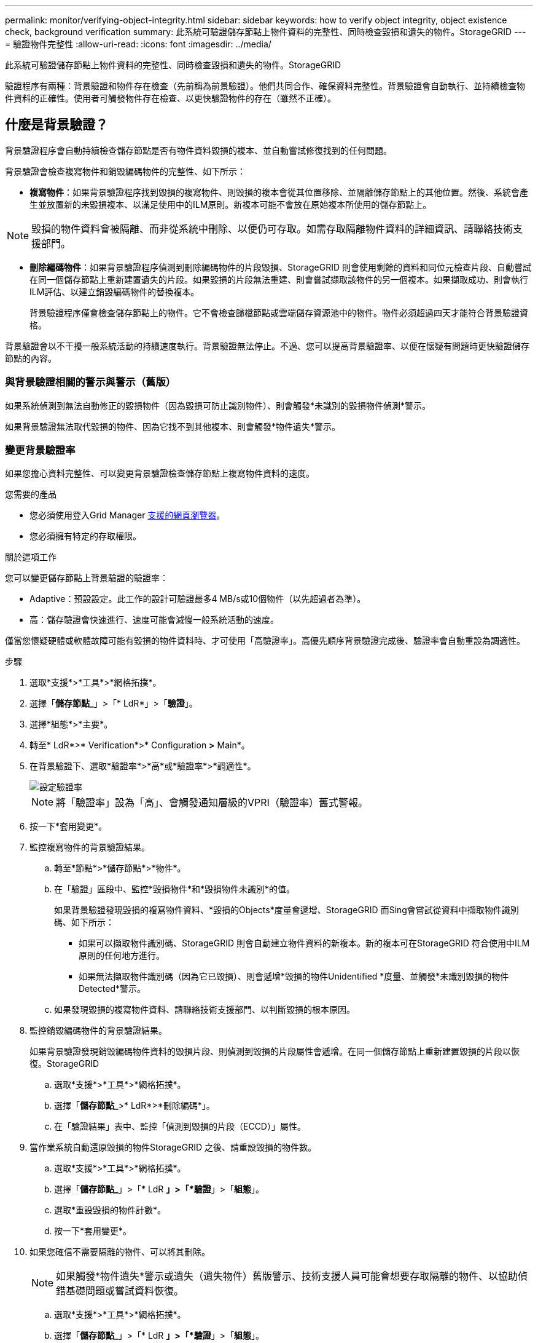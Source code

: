 ---
permalink: monitor/verifying-object-integrity.html 
sidebar: sidebar 
keywords: how to verify object integrity, object existence check, background verification 
summary: 此系統可驗證儲存節點上物件資料的完整性、同時檢查毀損和遺失的物件。StorageGRID 
---
= 驗證物件完整性
:allow-uri-read: 
:icons: font
:imagesdir: ../media/


[role="lead"]
此系統可驗證儲存節點上物件資料的完整性、同時檢查毀損和遺失的物件。StorageGRID

驗證程序有兩種：背景驗證和物件存在檢查（先前稱為前景驗證）。他們共同合作、確保資料完整性。背景驗證會自動執行、並持續檢查物件資料的正確性。使用者可觸發物件存在檢查、以更快驗證物件的存在（雖然不正確）。



== 什麼是背景驗證？

背景驗證程序會自動持續檢查儲存節點是否有物件資料毀損的複本、並自動嘗試修復找到的任何問題。

背景驗證會檢查複寫物件和銷毀編碼物件的完整性、如下所示：

* *複寫物件*：如果背景驗證程序找到毀損的複寫物件、則毀損的複本會從其位置移除、並隔離儲存節點上的其他位置。然後、系統會產生並放置新的未毀損複本、以滿足使用中的ILM原則。新複本可能不會放在原始複本所使用的儲存節點上。



NOTE: 毀損的物件資料會被隔離、而非從系統中刪除、以便仍可存取。如需存取隔離物件資料的詳細資訊、請聯絡技術支援部門。

* *刪除編碼物件*：如果背景驗證程序偵測到刪除編碼物件的片段毀損、StorageGRID 則會使用剩餘的資料和同位元檢查片段、自動嘗試在同一個儲存節點上重新建置遺失的片段。如果毀損的片段無法重建、則會嘗試擷取該物件的另一個複本。如果擷取成功、則會執行ILM評估、以建立銷毀編碼物件的替換複本。
+
背景驗證程序僅會檢查儲存節點上的物件。它不會檢查歸檔節點或雲端儲存資源池中的物件。物件必須超過四天才能符合背景驗證資格。



背景驗證會以不干擾一般系統活動的持續速度執行。背景驗證無法停止。不過、您可以提高背景驗證率、以便在懷疑有問題時更快驗證儲存節點的內容。



=== 與背景驗證相關的警示與警示（舊版）

如果系統偵測到無法自動修正的毀損物件（因為毀損可防止識別物件）、則會觸發*未識別的毀損物件偵測*警示。

如果背景驗證無法取代毀損的物件、因為它找不到其他複本、則會觸發*物件遺失*警示。



=== 變更背景驗證率

如果您擔心資料完整性、可以變更背景驗證檢查儲存節點上複寫物件資料的速度。

.您需要的產品
* 您必須使用登入Grid Manager xref:../admin/web-browser-requirements.adoc[支援的網頁瀏覽器]。
* 您必須擁有特定的存取權限。


.關於這項工作
您可以變更儲存節點上背景驗證的驗證率：

* Adaptive：預設設定。此工作的設計可驗證最多4 MB/s或10個物件（以先超過者為準）。
* 高：儲存驗證會快速進行、速度可能會減慢一般系統活動的速度。


僅當您懷疑硬體或軟體故障可能有毀損的物件資料時、才可使用「高驗證率」。高優先順序背景驗證完成後、驗證率會自動重設為調適性。

.步驟
. 選取*支援*>*工具*>*網格拓撲*。
. 選擇「*儲存節點_*」>「* LdR*」>「*驗證*」。
. 選擇*組態*>*主要*。
. 轉至* LdR*>* Verification*>* Configuration *>* Main*。
. 在背景驗證下、選取*驗證率*>*高*或*驗證率*>*調適性*。
+
image::../media/background_verification_rate.png[設定驗證率]

+

NOTE: 將「驗證率」設為「高」、會觸發通知層級的VPRI（驗證率）舊式警報。

. 按一下*套用變更*。
. 監控複寫物件的背景驗證結果。
+
.. 轉至*節點*>*儲存節點*>*物件*。
.. 在「驗證」區段中、監控*毀損物件*和*毀損物件未識別*的值。
+
如果背景驗證發現毀損的複寫物件資料、*毀損的Objects*度量會遞增、StorageGRID 而Sing會嘗試從資料中擷取物件識別碼、如下所示：

+
*** 如果可以擷取物件識別碼、StorageGRID 則會自動建立物件資料的新複本。新的複本可在StorageGRID 符合使用中ILM原則的任何地方進行。
*** 如果無法擷取物件識別碼（因為它已毀損）、則會遞增*毀損的物件Unidentified *度量、並觸發*未識別毀損的物件Detected*警示。


.. 如果發現毀損的複寫物件資料、請聯絡技術支援部門、以判斷毀損的根本原因。


. 監控銷毀編碼物件的背景驗證結果。
+
如果背景驗證發現銷毀編碼物件資料的毀損片段、則偵測到毀損的片段屬性會遞增。在同一個儲存節點上重新建置毀損的片段以恢復。StorageGRID

+
.. 選取*支援*>*工具*>*網格拓撲*。
.. 選擇「*儲存節點_*>* LdR*>*刪除編碼*」。
.. 在「驗證結果」表中、監控「偵測到毀損的片段（ECCD）」屬性。


. 當作業系統自動還原毀損的物件StorageGRID 之後、請重設毀損的物件數。
+
.. 選取*支援*>*工具*>*網格拓撲*。
.. 選擇「*儲存節點_*」>「* LdR *」>「*驗證*」>「*組態*」。
.. 選取*重設毀損的物件計數*。
.. 按一下*套用變更*。


. 如果您確信不需要隔離的物件、可以將其刪除。
+

NOTE: 如果觸發*物件遺失*警示或遺失（遺失物件）舊版警示、技術支援人員可能會想要存取隔離的物件、以協助偵錯基礎問題或嘗試資料恢復。

+
.. 選取*支援*>*工具*>*網格拓撲*。
.. 選擇「*儲存節點_*」>「* LdR *」>「*驗證*」>「*組態*」。
.. 選取*刪除隔離的物件*。
.. 選取*套用變更*。






== 什麼是物件存在檢查？

物件存在檢查可驗證儲存節點上是否存在所有預期的物件複本和銷毀編碼片段。物件存在檢查不會驗證物件資料本身（背景驗證會驗證）、而是提供驗證儲存裝置完整性的方法、尤其是最近發生的硬體問題可能會影響資料完整性時。

與自動進行背景驗證不同、您必須手動啟動物件存在檢查工作。

物件存在檢查會讀取StorageGRID 儲存在物件中的每個物件的中繼資料、並驗證複寫的物件複本和銷毀編碼的物件片段是否存在。任何遺失的資料都會以下列方式處理：

* *複製的複本*：如果缺少複製物件資料的複本、StorageGRID 則會自動嘗試從儲存在系統其他地方的複本中更換複本。儲存節點會透過ILM評估執行現有複本、以判斷此物件不再符合目前的ILM原則、因為缺少另一個複本。系統會產生並放置新的複本、以滿足系統的作用中ILM原則。此新複本可能不會放在儲存遺失複本的相同位置。
* *刪除編碼的片段*：如果刪除編碼物件的片段遺失、StorageGRID 則會使用其餘的片段、自動嘗試在同一個儲存節點上重建遺失的片段。如果遺失的片段無法重建（因為遺失太多片段）、ILM會嘗試尋找另一個物件複本、以便用來產生新的銷毀編碼片段。




=== 執行物件存在檢查

您一次只能建立並執行一個物件存在檢查工作。當您建立工作時、請選取您要驗證的儲存節點和磁碟區。您也可以選取工作的一致性控制項。

.您需要的產品
* 您將使用登入Grid Manager xref:../admin/web-browser-requirements.adoc[支援的網頁瀏覽器]。
* 您具有「維護」或「根存取」權限。
* 您已確保要檢查的儲存節點已上線。選取*節點*以檢視節點表格。請確定您要檢查的節點節點名稱旁未出現警示圖示。
* 您已確保下列程序*未*在您要檢查的節點上執行：
+
** 網格擴充以新增儲存節點
** 儲存節點取消委任
** 恢復故障的儲存磁碟區
** 恢復具有故障系統磁碟機的儲存節點
** EC重新平衡
** 應用裝置節點複製




物件存在檢查無法在這些程序進行期間提供實用資訊。

.關於這項工作
根據網格中的物件數目、選取的儲存節點和磁碟區、以及選取的一致性控制項、物件存在檢查工作可能需要數天或數週的時間才能完成。您一次只能執行一個工作、但可以同時選取多個儲存節點和磁碟區。

.步驟
. 選擇*維護*>*工作*>*物件存在檢查*。
. 選取*建立工作*。「建立物件存在檢查」工作精靈隨即出現。
. 選取包含您要驗證之磁碟區的節點。若要選取所有線上節點、請選取欄標題中的*節點名稱*核取方塊。
+
您可以依節點名稱或站台進行搜尋。

+
您無法選取未連線至網格的節點。

. 選擇*繼續*。
. 為清單中的每個節點選取一或多個磁碟區。您可以使用儲存磁碟區編號或節點名稱來搜尋磁碟區。
+
若要為您選取的每個節點選取所有磁碟區、請選取欄標題中的「*儲存磁碟區*」核取方塊。

. 選擇*繼續*。
. 選取工作的一致性控制。
+
一致性控制項可決定物件中繼資料的複本份數、用於物件存在檢查。

+
** * Strong站台*：單一站台的兩個中繼資料複本。
** *強式全域*：每個站台有兩份中繼資料複本。
** * All（全部）*（預設）：每個站台的所有三個中繼資料複本。
+
如需一致性控制的詳細資訊、請參閱精靈中的說明。



. 選擇*繼續*。
. 檢閱並驗證您的選擇。您可以選取*上一個*、移至精靈的上一個步驟、以更新您的選擇。
+
物件存在檢查工作會產生並執行、直到發生下列其中一項：

+
** 工作完成。
** 您可以暫停或取消工作。您可以恢復已暫停的工作、但無法恢復已取消的工作。
** 工作中斷。觸發*物件存在檢查已停止*警示。請遵循針對警示所指定的修正行動。
** 工作失敗。觸發*物件存在檢查失敗*警示。請遵循針對警示所指定的修正行動。
** 出現「服務無法使用」或「內部伺服器錯誤」訊息。一分鐘後、重新整理頁面以繼續監控工作。
+

NOTE: 視需要、您可以離開「物件存在」檢查頁面、然後返回以繼續監控工作。



. 當工作執行時、請檢視*作用中工作*索引標籤、並記下偵測到的遺失物件複本值。
+
此值代表一或多個遺失片段的複寫物件和銷毀編碼物件的遺失複本總數。

+
如果偵測到的遺失物件複本數量大於100、則儲存節點的儲存設備可能會發生問題。

+
image::../media/oec_active.png[OEC作用中工作]

. 工作完成後、請採取任何其他必要行動：
+
** 如果偵測到的物件複本遺失為零、則找不到問題。無需採取任何行動。
** 如果偵測到的物件複本遺失大於零、且未觸發*物件遺失*警示、則系統會修復所有遺失的複本。請確認已修正任何硬體問題、以避免物件複本未來受損。
** 如果偵測到的物件複本遺失大於零、且已觸發*物件遺失*警示、則資料完整性可能會受到影響。聯絡技術支援。
** 您可以使用Grep擷取LLLST稽核訊息：「Grep LLLLLLLST稽核_file_name」、以調查遺失的物件複本。
+
此程序與的程序類似 xref:investigating-lost-objects.adoc[調查遺失的物件]雖然您會搜尋物件複本、而不是使用OLST。



. 如果您為工作選擇了強站台或強式全域一致性控制、請等待約三週、以取得中繼資料一致性、然後在相同的磁碟區上再次執行工作。
+
當執行此工作時、若有時間為工作中所含的節點和磁碟區達到中繼資料一致性、重新執行工作可能會清除錯誤回報的物件複本、或是在遺失時檢查其他物件複本。StorageGRID

+
.. 選擇*維護*>*物件存在檢查*>*工作歷程*。
.. 判斷哪些工作已準備好要重新執行：
+
... 請查看*結束時間*欄、以判斷三週前執行的工作。
... 對於這些工作、請掃描一致性控制欄、找出強站台或強全域。


.. 選取您要重新執行之每個工作的核取方塊、然後選取*重新執行*。
+
image::../media/oec_rerun.png[OEC重新執行]

.. 在重新執行工作精靈中、檢閱所選節點和磁碟區、以及一致性控制。
.. 當您準備好重新執行工作時、請選取*重新執行*。




此時會出現作用中工作索引標籤。您選取的所有工作都會以單一工作的方式重新執行、並以強式站台的一致性控制權執行。「詳細資料」區段中的*相關工作*欄位會列出原始工作的工作ID。

.完成後
如果您仍對資料完整性有任何疑慮、請前往*支援*>*工具*>*網格拓撲*>*站台*>*儲存節點*>* LdR*>*驗證*>*組態*>*主要*、並提高背景驗證率。背景驗證會檢查所有儲存的物件資料是否正確、並修復發現的任何問題。盡快找出並修復潛在問題、可降低資料遺失的風險。
